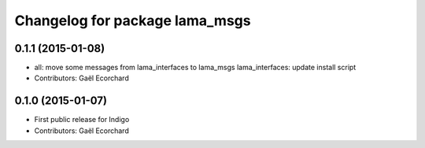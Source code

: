 ^^^^^^^^^^^^^^^^^^^^^^^^^^^^^^^
Changelog for package lama_msgs
^^^^^^^^^^^^^^^^^^^^^^^^^^^^^^^

0.1.1 (2015-01-08)
------------------
* all: move some messages from lama_interfaces to lama_msgs
  lama_interfaces: update install script
* Contributors: Gaël Ecorchard

0.1.0 (2015-01-07)
------------------
* First public release for Indigo
* Contributors: Gaël Ecorchard
